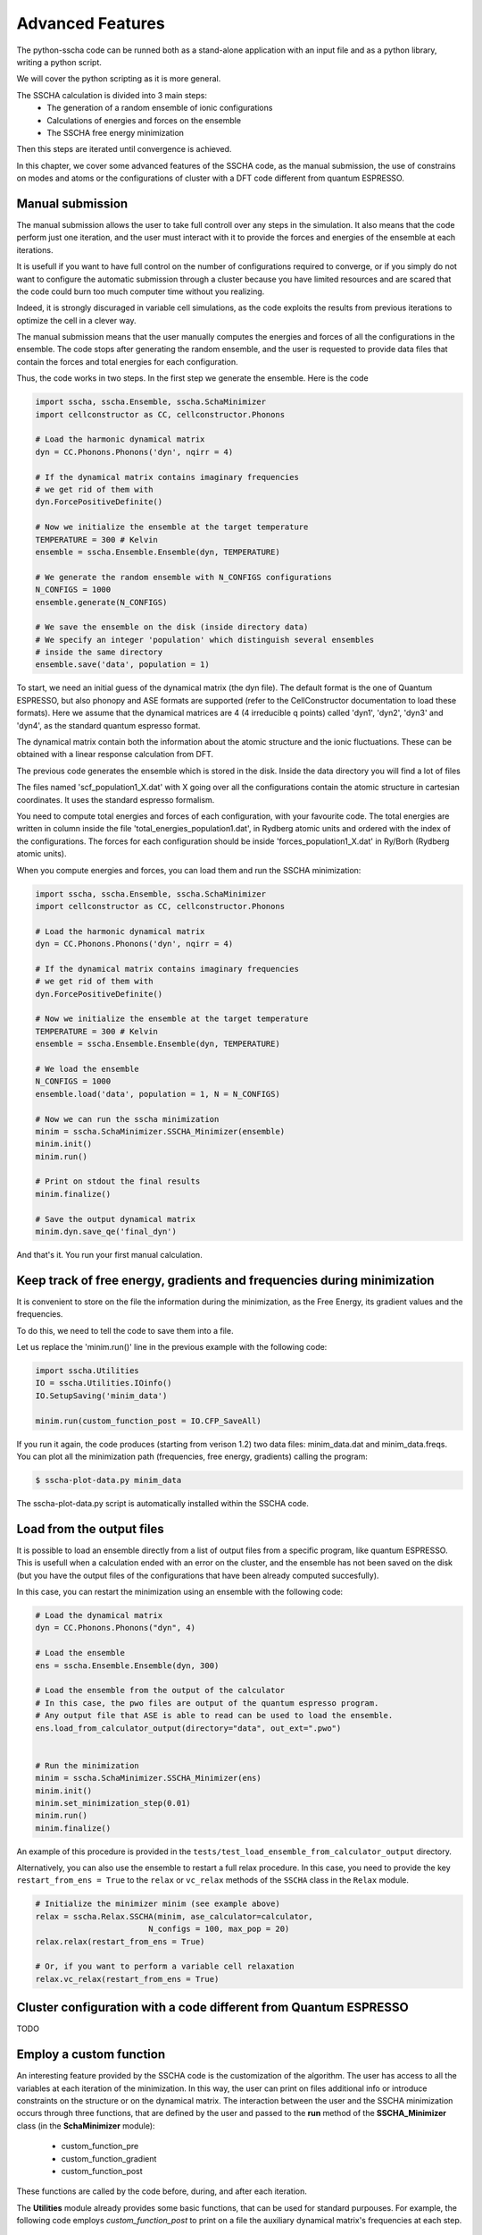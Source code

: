 Advanced Features
=================


The python-sscha code can be runned both as a stand-alone application with an input file and as a python library, writing a python script.

We will cover the python scripting as it is more general.

The SSCHA calculation is divided into 3 main steps:
 - The generation of a random ensemble of ionic configurations
 - Calculations of energies and forces on the ensemble
 - The SSCHA free energy minimization

Then this steps are iterated until convergence is achieved.

In this chapter, we cover some advanced features of the SSCHA code, as the manual submission, the use of constrains on modes and atoms or the configurations of cluster with a DFT code different from quantum ESPRESSO.

Manual submission
-----------------

The manual submission allows the user to take full controll over any steps in the simulation. It also means that the code perform just one iteration, and the user must interact with it to provide the forces and energies of the ensemble at each iterations.

It is usefull if you want to have full control on the number of configurations required to converge, or if you simply do not want to configure the automatic submission through a cluster because you have limited resources and are scared that the code could burn too much computer time without you realizing.

Indeed, it is strongly discuraged in variable cell simulations, as the code exploits the results from previous iterations to optimize the cell in a clever way.

The manual submission means that the user manually computes the energies and forces of all the configurations in the ensemble. The code stops after generating the random ensemble, and the user is requested to provide data files that contain the forces and total energies for each configuration.

Thus, the code works in two steps.
In the first step we generate the ensemble. Here is the code

.. code-block:: python

   import sscha, sscha.Ensemble, sscha.SchaMinimizer
   import cellconstructor as CC, cellconstructor.Phonons
   
   # Load the harmonic dynamical matrix
   dyn = CC.Phonons.Phonons('dyn', nqirr = 4)
   
   # If the dynamical matrix contains imaginary frequencies
   # we get rid of them with
   dyn.ForcePositiveDefinite()

   # Now we initialize the ensemble at the target temperature
   TEMPERATURE = 300 # Kelvin
   ensemble = sscha.Ensemble.Ensemble(dyn, TEMPERATURE)

   # We generate the random ensemble with N_CONFIGS configurations
   N_CONFIGS = 1000
   ensemble.generate(N_CONFIGS)

   # We save the ensemble on the disk (inside directory data)
   # We specify an integer 'population' which distinguish several ensembles
   # inside the same directory
   ensemble.save('data', population = 1)

   

To start, we need an initial guess of the dynamical matrix (the dyn file).
The default format is the one of Quantum ESPRESSO, but also phonopy and
ASE formats are supported (refer to the CellConstructor documentation to load these formats). Here we assume that the dynamical matrices are 4 (4 irreducible q points) called 'dyn1', 'dyn2', 'dyn3' and 'dyn4', as the standard quantum espresso format.

The dynamical matrix contain both the information about the atomic structure
and the ionic fluctuations. These can be obtained with a linear response
calculation from DFT.

The previous code generates the ensemble which is stored in the disk.
Inside the data directory you will find a lot of files

The files named 'scf_population1_X.dat' with X going over all the configurations contain the atomic structure in cartesian coordinates. It uses the standard espresso formalism.

You need to compute total energies and forces of each configuration, with your favourite code.
The total energies are written in column inside the file 'total_energies_population1.dat', in Rydberg atomic units and ordered with the index of the configurations.
The forces for each configuration should be inside 'forces_population1_X.dat' in Ry/Borh (Rydberg atomic units).

When you compute energies and forces, you can load them and run the SSCHA minimization:

.. code-block:: python

   import sscha, sscha.Ensemble, sscha.SchaMinimizer
   import cellconstructor as CC, cellconstructor.Phonons
   
   # Load the harmonic dynamical matrix
   dyn = CC.Phonons.Phonons('dyn', nqirr = 4)
   
   # If the dynamical matrix contains imaginary frequencies
   # we get rid of them with
   dyn.ForcePositiveDefinite()

   # Now we initialize the ensemble at the target temperature
   TEMPERATURE = 300 # Kelvin
   ensemble = sscha.Ensemble.Ensemble(dyn, TEMPERATURE)

   # We load the ensemble
   N_CONFIGS = 1000
   ensemble.load('data', population = 1, N = N_CONFIGS)

   # Now we can run the sscha minimization
   minim = sscha.SchaMinimizer.SSCHA_Minimizer(ensemble)
   minim.init()
   minim.run()

   # Print on stdout the final results
   minim.finalize()

   # Save the output dynamical matrix
   minim.dyn.save_qe('final_dyn')
   

And that's it. You run your first manual calculation.


Keep track of free energy, gradients and frequencies during minimization
------------------------------------------------------------------------

It is convenient to store on the file the information during the minimization, as the Free Energy, its gradient values and the frequencies.

To do this, we need to tell the code to save them into a file.

Let us replace the 'minim.run()' line in the previous example with the following code:

.. code-block:: python

   import sscha.Utilities
   IO = sscha.Utilities.IOinfo()
   IO.SetupSaving('minim_data')

   minim.run(custom_function_post = IO.CFP_SaveAll)


If you run it again, the code produces (starting from verison 1.2) two data files: minim_data.dat and minim_data.freqs.
You can plot all the minimization path (frequencies, free energy, gradients) calling the program:

.. code-block:: bash

   $ sscha-plot-data.py minim_data

The sscha-plot-data.py script is automatically installed within the SSCHA code.


Load from the output files
--------------------------

It is possible to load an ensemble directly from a list of output files from a specific program, 
like quantum ESPRESSO.
This is usefull when a calculation ended with an error on the cluster, 
and the ensemble has not been saved on the disk (but you have the output files of the 
configurations that have been already computed succesfully).

In this case, you can restart the minimization using an ensemble with the following code:

.. code-block:: python

    # Load the dynamical matrix
    dyn = CC.Phonons.Phonons("dyn", 4)

    # Load the ensemble
    ens = sscha.Ensemble.Ensemble(dyn, 300)

    # Load the ensemble from the output of the calculator
    # In this case, the pwo files are output of the quantum espresso program.
    # Any output file that ASE is able to read can be used to load the ensemble.
    ens.load_from_calculator_output(directory="data", out_ext=".pwo")


    # Run the minimization
    minim = sscha.SchaMinimizer.SSCHA_Minimizer(ens)
    minim.init()
    minim.set_minimization_step(0.01)
    minim.run()
    minim.finalize()

An example of this procedure is provided in the ``tests/test_load_ensemble_from_calculator_output`` directory.

Alternatively, you can also use the ensemble to restart a full relax procedure.
In this case, you need to provide the key ``restart_from_ens = True`` to the
``relax`` or ``vc_relax`` methods of the ``SSCHA`` class in the ``Relax`` module.

.. code-block:: python

   # Initialize the minimizer minim (see example above)
   relax = sscha.Relax.SSCHA(minim, ase_calculator=calculator,
                           N_configs = 100, max_pop = 20)
   relax.relax(restart_from_ens = True)

   # Or, if you want to perform a variable cell relaxation
   relax.vc_relax(restart_from_ens = True)  



Cluster configuration with a code different from Quantum ESPRESSO
-----------------------------------------------------------------

TODO


Employ a custom function
------------------------

An interesting feature provided by the SSCHA code is the customization of the algorithm. The user has access to all the variables at each iteration of the minimization. 
In this way, the user can print on files additional info or introduce constraints on the structure or on the dynamical matrix.
The interaction between the user and the SSCHA minimization occurs through three functions, that are defined by the user and passed to the **run** method of the **SSCHA_Minimizer** class (in the **SchaMinimizer** module): 
 - custom_function_pre
 - custom_function_gradient
 - custom_function_post

These functions are called by the code before, during, and after each iteration.

The **Utilities** module already provides some basic functions, that can be used for standard purpouses.
For example, the following code employs *custom_function_post* to print on a file the auxiliary dynamical matrix's frequencies at each step.

.. code-block:: python
	
	IO = sscha.Utilities.IOinfo()
	IO.SetupSaving("freqs.dat")
	# .... initialize minim as SSCHA_Minimizer class
	minim.run( custom_function_post = IO.CFP_SaveAll)

In this case *IO.CFP_SaveAll* is the *custom_function_post*. It is a standard python method, that takes one argument (the SSCHA_Minimizer).
*IO.CFP_SaveAll*  prints the frequencies of the current dynamical matrix (stored in minim.dyn) in the filename defined by *IO.SetupSaving("freqs.dat")*.

The following example, we define a *custom_function_post* not provided by the Utilities module. The following code generate a file with the full dynamical matrix for each iteration of the minimization algorithm.

.. code-block:: python
	
	def print_dyn(current_minim):
		# Get the current step id checking the lenght of the __fe__ variable (the free energy)
		step_id = len(current_minim.__fe__)

		# Save the dynamical matrix
		minim.dyn.save_qe("dyn_at_step_{}_".format(step_id))

Here, *print_dyn* is the *custom_function_post*. We must pass it to the *run* method of the *SSCHA_Minimizer* class (minim in the following case).

.. code-block:: python
	
	minim.run(custom_function_post = print_dyn)

In this way, you can interact with the code, getting access to all the variables of the minimization after each step. This could be exploited, for example, to print atomic positions, bond lenght distances or angles during the minimization, or to setup a live self-updating plot of the free energy and its gradient, that automatically refreshes at each step.


Constraints
-----------

Another important case in which you want to interact with the code is to constrain the minimization. 
A standard constraint is the locking of modes, in which you only optimize a subset of phonon branches defined from the beginning. Let us have a look at the code to constrain the modes:

.. code-block:: python

	# [...] Load the initial dynamical matrix as dyn
	ModeLock = sscha.Utilities.ModeProjection(dyn)
	
	# Setup the constrain on phonon branches from 4 to 8 (ascending energy)
	ModeLock.SetupFreeModes(4, 8)
	
	# [...] Define the SSCHA_Minimizer as minim
	minim.run(custom_function_gradient = ModeLock.CFG_ProjectOnModes)

The function *ModeLock.CFG_ProjectOnModes* is the *custom_function_gradient*. It takes two numpy array as input: the gradient of the dynamical matrix and the gradient on the structure.
Since numpy array are pointers to memory allocations, the content of the array can be modified by the function.
The *SSCHA_Minimizer* calls *custom_function_gradient* immediately before emplying the gradient to generate the dyanmical matrix and the structure for the next iteration.
Therefore, *custom_function_gradient* is employed to apply costraints, projecting the gradients in the desidered subspace.

In particular, *CFG_ProjectOnModes* projects the gradient of the dynamical matrix into the subspace defined only by the mode branches selected with *ModeLock.SetupFreeModes*. As done for *custom_function_post*, also here we can define a custom function instead of using the predefined one provided by the *Utilities* module.

The following code limit the projection on the subspace of modes only on the fourth q-point of the dynamical matrix.

.. code-block:: python
		
	iq = 4
	def my_constrain(dyn_gradient, structure_gradient):
		# Let us apply the standard constrain on modes
		ModeLock.CFG_ProjectOnModes(dyn_gradient, structure_gradient)

		# Now we set to zero the gradient of the dynamical matrix if it does not belong to the iq-th q point (ordered as they appear in the dynamical matrix used to initialize the minimization).
		
		nq, nat3, nat3_ = dyn_gradient.shape
		for i in range(nq):
			if i != iq:
				dyn_gradient[i, :, :] = 0

	
	# [...] define minim as the SSCHA_Minimizer 
	minim.run(custom_function_gradient = my_constrain)

The two arguments taken by custom_function_gradient are the gradient of the dynamical matrix of size (nq, 3*nat, 3*nat) and the gradient of the structure of size (nat, 3).
Notice also how, inside *my_constrain*, we call *ModeLock.CFG_ProjectOnModes*. You can concatenate many different custom functions following this approach.

Remember that the gradients are numpy arrays; **you must modify their content accessing their memory using the slices** [x,y,z] as we did.
In fact, if you overwrite the pointer to the memory (defining a new array), the content of the gradient will not be modified outside the function.
In the following code we show an example of correct and wrong.

.. code-block:: python
	
	# This puts the gradient to zero 
	dyn_gradient[:,:,:] = 0  # CORRECT

	# This does not put to zero the gradient
	dyn_gradient = np.zeros( (nq, 3*nat, 3*nat))  # WRONG

In particular, the second expression redefines the name *dyn_gradient* only inside the function, allocating new memory on a different position, and overwriting the name *dyn_gradient* only inside the function to point to this new memory location.  It **does not** write in the memory where *dyn_gradient* is stored: the gradient outside the function is unchanged. 

Indeed, you can also constrain the structure gradient. The ModeLocking class provides a function also to constrain the atomic displacement to follow the lattice vibrations identified by the selected branches at gamma.
This is *ModeLock.CFG_ProjectStructure*. If you want to constrain both the dynamical matrix and the structure, you can simply concatenate them as:

.. code-block:: python
	
	def my_constrain(dyn_grad, structure_grad):
		ModeLock.CFG_ProjectOnModes(dyn_grad, structure_grad)
		ModeLock.CFG_ProjectStructure(dyn_grad, structure_grad)

	# [...]
	minim.run(custom_function_gradient = my_constrain)

Resuming, *custom functions* can be used to inject your personal code inside each SSCHA iteration. Proper use of this function gives you full control over the minimization and allows you to personalize the SSCHA without editing the source code.
